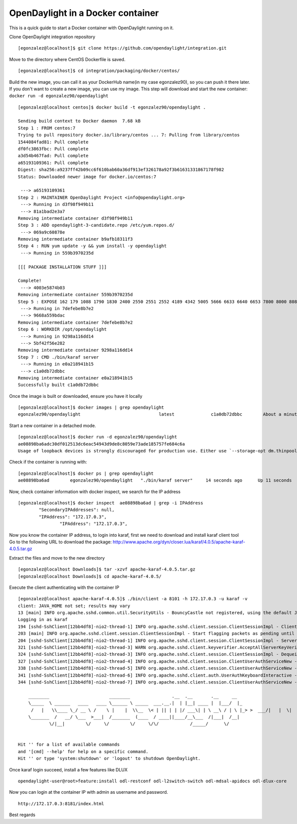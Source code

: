 ==================================
OpenDaylight in a Docker container
==================================

This is a quick guide to start a Docker container with OpenDaylight
running on it.

Clone OpenDaylight integration repository

::

   [egonzalez@localhost]$ git clone https://github.com/opendaylight/integration.git

Move to the directory where CentOS Dockerfile is saved.

::

   [egonzalez@localhost]$ cd integration/packaging/docker/centos/

| Build the new image, you can call it as your DockerHub name(in my case
  egonzalez90), so you can push it there later.
| If you don't want to create a new image, you can use my image. This
  step will download and start the new container:
  ``docker run -d egonzalez90/opendaylight``

::

   [egonzalez@localhost centos]$ docker build -t egonzalez90/opendaylight .

   Sending build context to Docker daemon  7.68 kB
   Step 1 : FROM centos:7
   Trying to pull repository docker.io/library/centos ... 7: Pulling from library/centos
   1544084fad81: Pull complete 
   df0fc3863fbc: Pull complete 
   a3d54b467fad: Pull complete 
   a65193109361: Pull complete 
   Digest: sha256:a9237ff42b09cc6f610bab60a36df913ef326178a92f3b61631331867178f982
   Status: Downloaded newer image for docker.io/centos:7

    ---> a65193109361
   Step 2 : MAINTAINER OpenDaylight Project <info@opendaylight.org>
    ---> Running in d3f98f949b11
    ---> 81a1bad2e3a7
   Removing intermediate container d3f98f949b11
   Step 3 : ADD opendaylight-3-candidate.repo /etc/yum.repos.d/
    ---> 069a9c60878e
   Removing intermediate container b9afb18311f3
   Step 4 : RUN yum update -y && yum install -y opendaylight
    ---> Running in 559b3970235d

   [[[ PACKAGE INSTALLATION STUFF ]]]                                      

   Complete!
    ---> 4003e5874b03
   Removing intermediate container 559b3970235d
   Step 5 : EXPOSE 162 179 1088 1790 1830 2400 2550 2551 2552 4189 4342 5005 5666 6633 6640 6653 7800 8000 8080 8101 8181 8383 12001
    ---> Running in 7defebe8b7e2
    ---> 9668a559bdac
   Removing intermediate container 7defebe8b7e2
   Step 6 : WORKDIR /opt/opendaylight
    ---> Running in 9298a116dd14
    ---> 5bf42f56e282
   Removing intermediate container 9298a116dd14
   Step 7 : CMD ./bin/karaf server
    ---> Running in e0a218941b15
    ---> c1a0db72dbbc
   Removing intermediate container e0a218941b15
   Successfully built c1a0db72dbbc

Once the image is built or downloaded, ensure you have it locally

::

   [egonzalez@localhost]$ docker images | grep opendaylight
   egonzalez90/opendaylight                              latest              c1a0db72dbbc        About a minute ago   740.6 MB

Start a new container in a detached mode.

::

   [egonzalez@localhost]$ docker run -d egonzalez90/opendaylight
   ae08898ba6adc30df012513dc6eac54943d9de8c8059e73ade185757fe684c6a
   Usage of loopback devices is strongly discouraged for production use. Either use `--storage-opt dm.thinpooldev` or use `--storage-opt dm.no_warn_on_loop_devices=true` to suppress this warning.

Check if the container is running with:

::

   [egonzalez@localhost]$ docker ps | grep opendaylight 
   ae08898ba6ad        egonzalez90/opendaylight   "./bin/karaf server"     14 seconds ago      Up 11 seconds       162/tcp, 179/tcp, 1088/tcp, 1790/tcp, 1830/tcp, 2400/tcp, 2550-2552/tcp, 4189/tcp, 4342/tcp, 5005/tcp, 5666/tcp, 6633/tcp, 6640/tcp, 6653/tcp, 7800/tcp, 8000/tcp, 8080/tcp, 8101/tcp, 8181/tcp, 8383/tcp, 12001/tcp   awesome_khorana

Now, check container information with docker inspect, we search for the
IP address

::

   [egonzalez@localhost]$ docker inspect  ae08898ba6ad | grep -i IPAddress
           "SecondaryIPAddresses": null,
           "IPAddress": "172.17.0.3",
                   "IPAddress": "172.17.0.3",

| Now you know the container IP address, to login into karaf, first we
  need to download and install karaf client tool
| Go to the following URL to download the package:
  http://www.apache.org/dyn/closer.lua/karaf/4.0.5/apache-karaf-4.0.5.tar.gz

Extract the files and move to the new directory

::

   [egonzalez@localhost Downloads]$ tar -xzvf apache-karaf-4.0.5.tar.gz 
   [egonzalez@localhost Downloads]$ cd apache-karaf-4.0.5/

Execute the client authenticating with the container IP

::

   [egonzalez@localhost apache-karaf-4.0.5]$ ./bin/client -a 8101 -h 172.17.0.3 -u karaf -v
   client: JAVA_HOME not set; results may vary
   13 [main] INFO org.apache.sshd.common.util.SecurityUtils - BouncyCastle not registered, using the default JCE provider
   Logging in as karaf
   194 [sshd-SshClient[12bb4df8]-nio2-thread-1] INFO org.apache.sshd.client.session.ClientSessionImpl - Client session created
   203 [main] INFO org.apache.sshd.client.session.ClientSessionImpl - Start flagging packets as pending until key exchange is done
   204 [sshd-SshClient[12bb4df8]-nio2-thread-1] INFO org.apache.sshd.client.session.ClientSessionImpl - Server version string: SSH-2.0-SSHD-CORE-0.12.0
   321 [sshd-SshClient[12bb4df8]-nio2-thread-3] WARN org.apache.sshd.client.keyverifier.AcceptAllServerKeyVerifier - Server at /172.17.0.3:8101 presented unverified DSA key: 09:a0:45:95:7a:dd:94:7c:6b:c3:f9:c0:23:88:1d:b0
   324 [sshd-SshClient[12bb4df8]-nio2-thread-3] INFO org.apache.sshd.client.session.ClientSessionImpl - Dequeing pending packets
   327 [sshd-SshClient[12bb4df8]-nio2-thread-4] INFO org.apache.sshd.client.session.ClientUserAuthServiceNew - Received SSH_MSG_USERAUTH_FAILURE
   338 [sshd-SshClient[12bb4df8]-nio2-thread-5] INFO org.apache.sshd.client.session.ClientUserAuthServiceNew - Received SSH_MSG_USERAUTH_FAILURE
   341 [sshd-SshClient[12bb4df8]-nio2-thread-6] INFO org.apache.sshd.client.auth.UserAuthKeyboardInteractive - Received Password authentication  en-US
   344 [sshd-SshClient[12bb4df8]-nio2-thread-7] INFO org.apache.sshd.client.session.ClientUserAuthServiceNew - Received SSH_MSG_USERAUTH_SUCCESS
                                                                                              
       ________                       ________                .__  .__       .__     __       
       \_____  \ ______   ____   ____ \______ \ _____  ___.__.|  | |__| ____ |  |___/  |_     
        /   |   \\____ \_/ __ \ /    \ |    |  \\__  \< | || | | |/ ___\| | \ __\ / | \ |_> >  ___/|   |  \|    `   \/ __ \\___  ||  |_|  / /_/  >   Y  \  |      
       \_______  /   __/ \___  >___|  /_______  (____  / ____||____/__\___  /|___|  /__|      
               \/|__|        \/     \/        \/     \/\/            /_____/      \/          
                                                                                              

   Hit '' for a list of available commands
   and '[cmd] --help' for help on a specific command.
   Hit '' or type 'system:shutdown' or 'logout' to shutdown OpenDaylight.

Once karaf login succeed, install a few features like DLUX

::

   opendaylight-user@root>feature:install odl-restconf odl-l2switch-switch odl-mdsal-apidocs odl-dlux-core

Now you can login at the container IP with admin as username and
password.

::

   http://172.17.0.3:8181/index.html

Best regards

